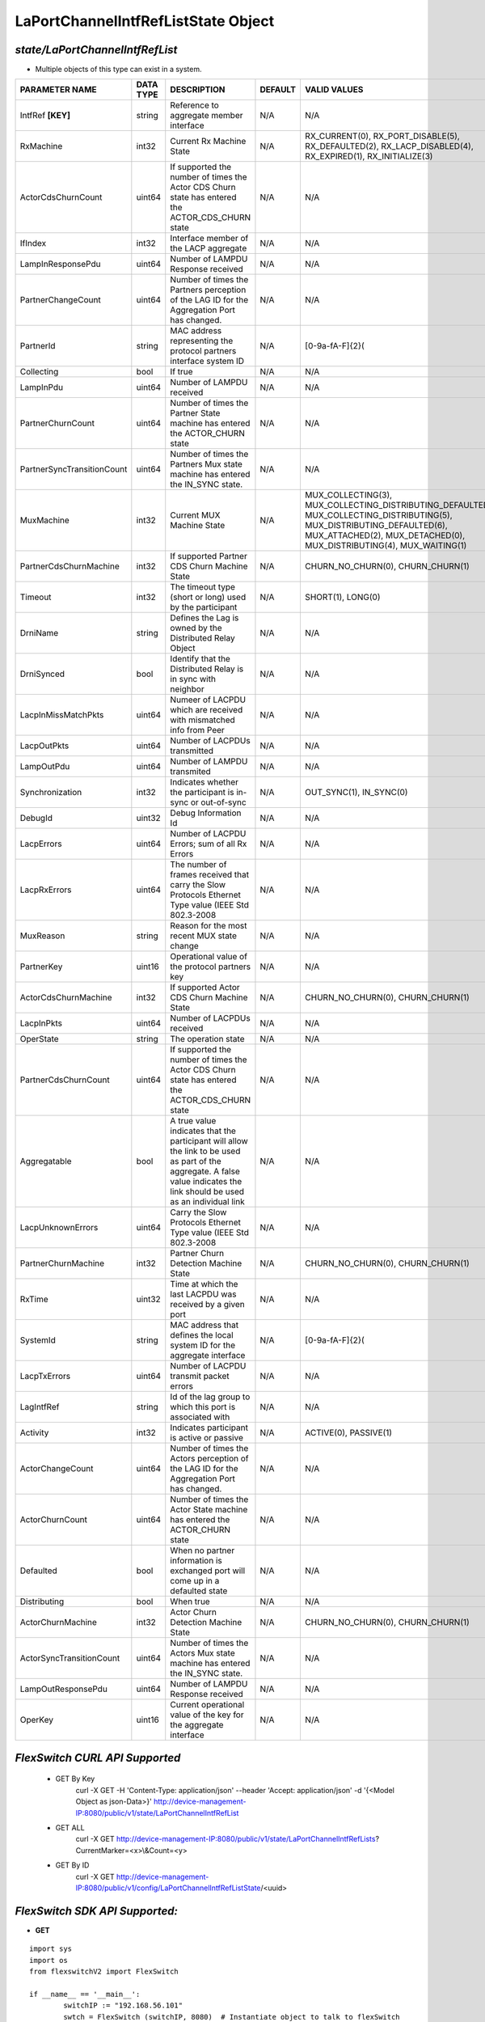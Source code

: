 LaPortChannelIntfRefListState Object
=============================================================

*state/LaPortChannelIntfRefList*
------------------------------------

- Multiple objects of this type can exist in a system.

+----------------------------+---------------+--------------------------------+-------------+-------------------------------------------+
|     **PARAMETER NAME**     | **DATA TYPE** |        **DESCRIPTION**         | **DEFAULT** |             **VALID VALUES**              |
+----------------------------+---------------+--------------------------------+-------------+-------------------------------------------+
| IntfRef **[KEY]**          | string        | Reference to aggregate member  | N/A         | N/A                                       |
|                            |               | interface                      |             |                                           |
+----------------------------+---------------+--------------------------------+-------------+-------------------------------------------+
| RxMachine                  | int32         | Current Rx Machine State       | N/A         | RX_CURRENT(0),                            |
|                            |               |                                |             | RX_PORT_DISABLE(5),                       |
|                            |               |                                |             | RX_DEFAULTED(2),                          |
|                            |               |                                |             | RX_LACP_DISABLED(4),                      |
|                            |               |                                |             | RX_EXPIRED(1),                            |
|                            |               |                                |             | RX_INITIALIZE(3)                          |
+----------------------------+---------------+--------------------------------+-------------+-------------------------------------------+
| ActorCdsChurnCount         | uint64        | If supported the number        | N/A         | N/A                                       |
|                            |               | of times the Actor CDS         |             |                                           |
|                            |               | Churn state has entered the    |             |                                           |
|                            |               | ACTOR_CDS_CHURN state          |             |                                           |
+----------------------------+---------------+--------------------------------+-------------+-------------------------------------------+
| IfIndex                    | int32         | Interface member of the LACP   | N/A         | N/A                                       |
|                            |               | aggregate                      |             |                                           |
+----------------------------+---------------+--------------------------------+-------------+-------------------------------------------+
| LampInResponsePdu          | uint64        | Number of LAMPDU Response      | N/A         | N/A                                       |
|                            |               | received                       |             |                                           |
+----------------------------+---------------+--------------------------------+-------------+-------------------------------------------+
| PartnerChangeCount         | uint64        | Number of times the Partners   | N/A         | N/A                                       |
|                            |               | perception of the LAG ID for   |             |                                           |
|                            |               | the  Aggregation Port has      |             |                                           |
|                            |               | changed.                       |             |                                           |
+----------------------------+---------------+--------------------------------+-------------+-------------------------------------------+
| PartnerId                  | string        | MAC address representing the   | N/A         | [0-9a-fA-F]{2}(                           |
|                            |               | protocol partners interface    |             |                                           |
|                            |               | system ID                      |             |                                           |
+----------------------------+---------------+--------------------------------+-------------+-------------------------------------------+
| Collecting                 | bool          | If true                        | N/A         | N/A                                       |
+----------------------------+---------------+--------------------------------+-------------+-------------------------------------------+
| LampInPdu                  | uint64        | Number of LAMPDU received      | N/A         | N/A                                       |
+----------------------------+---------------+--------------------------------+-------------+-------------------------------------------+
| PartnerChurnCount          | uint64        | Number of times the Partner    | N/A         | N/A                                       |
|                            |               | State machine has entered the  |             |                                           |
|                            |               | ACTOR_CHURN state              |             |                                           |
+----------------------------+---------------+--------------------------------+-------------+-------------------------------------------+
| PartnerSyncTransitionCount | uint64        | Number of times the Partners   | N/A         | N/A                                       |
|                            |               | Mux state machine has entered  |             |                                           |
|                            |               | the  IN_SYNC state.            |             |                                           |
+----------------------------+---------------+--------------------------------+-------------+-------------------------------------------+
| MuxMachine                 | int32         | Current MUX Machine State      | N/A         | MUX_COLLECTING(3),                        |
|                            |               |                                |             | MUX_COLLECTING_DISTRIBUTING_DEFAULTED(7), |
|                            |               |                                |             | MUX_COLLECTING_DISTRIBUTING(5),           |
|                            |               |                                |             | MUX_DISTRIBUTING_DEFAULTED(6),            |
|                            |               |                                |             | MUX_ATTACHED(2), MUX_DETACHED(0),         |
|                            |               |                                |             | MUX_DISTRIBUTING(4), MUX_WAITING(1)       |
+----------------------------+---------------+--------------------------------+-------------+-------------------------------------------+
| PartnerCdsChurnMachine     | int32         | If supported Partner CDS Churn | N/A         | CHURN_NO_CHURN(0), CHURN_CHURN(1)         |
|                            |               | Machine State                  |             |                                           |
+----------------------------+---------------+--------------------------------+-------------+-------------------------------------------+
| Timeout                    | int32         | The timeout type (short or     | N/A         | SHORT(1), LONG(0)                         |
|                            |               | long) used by the participant  |             |                                           |
+----------------------------+---------------+--------------------------------+-------------+-------------------------------------------+
| DrniName                   | string        | Defines the Lag is owned by    | N/A         | N/A                                       |
|                            |               | the Distributed Relay Object   |             |                                           |
+----------------------------+---------------+--------------------------------+-------------+-------------------------------------------+
| DrniSynced                 | bool          | Identify that the Distributed  | N/A         | N/A                                       |
|                            |               | Relay is in sync with neighbor |             |                                           |
+----------------------------+---------------+--------------------------------+-------------+-------------------------------------------+
| LacpInMissMatchPkts        | uint64        | Numeer of LACPDU which are     | N/A         | N/A                                       |
|                            |               | received with mismatched info  |             |                                           |
|                            |               | from Peer                      |             |                                           |
+----------------------------+---------------+--------------------------------+-------------+-------------------------------------------+
| LacpOutPkts                | uint64        | Number of LACPDUs transmitted  | N/A         | N/A                                       |
+----------------------------+---------------+--------------------------------+-------------+-------------------------------------------+
| LampOutPdu                 | uint64        | Number of LAMPDU transmited    | N/A         | N/A                                       |
+----------------------------+---------------+--------------------------------+-------------+-------------------------------------------+
| Synchronization            | int32         | Indicates whether the          | N/A         | OUT_SYNC(1), IN_SYNC(0)                   |
|                            |               | participant is in-sync or      |             |                                           |
|                            |               | out-of-sync                    |             |                                           |
+----------------------------+---------------+--------------------------------+-------------+-------------------------------------------+
| DebugId                    | uint32        | Debug Information Id           | N/A         | N/A                                       |
+----------------------------+---------------+--------------------------------+-------------+-------------------------------------------+
| LacpErrors                 | uint64        | Number of LACPDU Errors; sum   | N/A         | N/A                                       |
|                            |               | of all Rx Errors               |             |                                           |
+----------------------------+---------------+--------------------------------+-------------+-------------------------------------------+
| LacpRxErrors               | uint64        | The number of frames received  | N/A         | N/A                                       |
|                            |               | that carry the Slow Protocols  |             |                                           |
|                            |               | Ethernet Type value (IEEE Std  |             |                                           |
|                            |               | 802.3-2008                     |             |                                           |
+----------------------------+---------------+--------------------------------+-------------+-------------------------------------------+
| MuxReason                  | string        | Reason for the most recent MUX | N/A         | N/A                                       |
|                            |               | state change                   |             |                                           |
+----------------------------+---------------+--------------------------------+-------------+-------------------------------------------+
| PartnerKey                 | uint16        | Operational value of the       | N/A         | N/A                                       |
|                            |               | protocol partners key          |             |                                           |
+----------------------------+---------------+--------------------------------+-------------+-------------------------------------------+
| ActorCdsChurnMachine       | int32         | If supported Actor CDS Churn   | N/A         | CHURN_NO_CHURN(0), CHURN_CHURN(1)         |
|                            |               | Machine State                  |             |                                           |
+----------------------------+---------------+--------------------------------+-------------+-------------------------------------------+
| LacpInPkts                 | uint64        | Number of LACPDUs received     | N/A         | N/A                                       |
+----------------------------+---------------+--------------------------------+-------------+-------------------------------------------+
| OperState                  | string        | The operation state            | N/A         | N/A                                       |
+----------------------------+---------------+--------------------------------+-------------+-------------------------------------------+
| PartnerCdsChurnCount       | uint64        | If supported the number        | N/A         | N/A                                       |
|                            |               | of times the Actor CDS         |             |                                           |
|                            |               | Churn state has entered the    |             |                                           |
|                            |               | ACTOR_CDS_CHURN state          |             |                                           |
+----------------------------+---------------+--------------------------------+-------------+-------------------------------------------+
| Aggregatable               | bool          | A true value indicates that    | N/A         | N/A                                       |
|                            |               | the participant will allow     |             |                                           |
|                            |               | the link to be used as part of |             |                                           |
|                            |               | the aggregate. A false value   |             |                                           |
|                            |               | indicates the link should be   |             |                                           |
|                            |               | used as an individual link     |             |                                           |
+----------------------------+---------------+--------------------------------+-------------+-------------------------------------------+
| LacpUnknownErrors          | uint64        | Carry the Slow Protocols       | N/A         | N/A                                       |
|                            |               | Ethernet Type value (IEEE Std  |             |                                           |
|                            |               | 802.3-2008                     |             |                                           |
+----------------------------+---------------+--------------------------------+-------------+-------------------------------------------+
| PartnerChurnMachine        | int32         | Partner Churn Detection        | N/A         | CHURN_NO_CHURN(0), CHURN_CHURN(1)         |
|                            |               | Machine State                  |             |                                           |
+----------------------------+---------------+--------------------------------+-------------+-------------------------------------------+
| RxTime                     | uint32        | Time at which the last LACPDU  | N/A         | N/A                                       |
|                            |               | was received by a given port   |             |                                           |
+----------------------------+---------------+--------------------------------+-------------+-------------------------------------------+
| SystemId                   | string        | MAC address that defines       | N/A         | [0-9a-fA-F]{2}(                           |
|                            |               | the local system ID for the    |             |                                           |
|                            |               | aggregate interface            |             |                                           |
+----------------------------+---------------+--------------------------------+-------------+-------------------------------------------+
| LacpTxErrors               | uint64        | Number of LACPDU transmit      | N/A         | N/A                                       |
|                            |               | packet errors                  |             |                                           |
+----------------------------+---------------+--------------------------------+-------------+-------------------------------------------+
| LagIntfRef                 | string        | Id of the lag group to which   | N/A         | N/A                                       |
|                            |               | this port is associated with   |             |                                           |
+----------------------------+---------------+--------------------------------+-------------+-------------------------------------------+
| Activity                   | int32         | Indicates participant is       | N/A         | ACTIVE(0), PASSIVE(1)                     |
|                            |               | active or passive              |             |                                           |
+----------------------------+---------------+--------------------------------+-------------+-------------------------------------------+
| ActorChangeCount           | uint64        | Number of times the Actors     | N/A         | N/A                                       |
|                            |               | perception of the LAG ID for   |             |                                           |
|                            |               | the  Aggregation Port has      |             |                                           |
|                            |               | changed.                       |             |                                           |
+----------------------------+---------------+--------------------------------+-------------+-------------------------------------------+
| ActorChurnCount            | uint64        | Number of times the Actor      | N/A         | N/A                                       |
|                            |               | State machine has entered the  |             |                                           |
|                            |               | ACTOR_CHURN state              |             |                                           |
+----------------------------+---------------+--------------------------------+-------------+-------------------------------------------+
| Defaulted                  | bool          | When no partner information is | N/A         | N/A                                       |
|                            |               | exchanged port will come up in |             |                                           |
|                            |               | a defaulted state              |             |                                           |
+----------------------------+---------------+--------------------------------+-------------+-------------------------------------------+
| Distributing               | bool          | When true                      | N/A         | N/A                                       |
+----------------------------+---------------+--------------------------------+-------------+-------------------------------------------+
| ActorChurnMachine          | int32         | Actor Churn Detection Machine  | N/A         | CHURN_NO_CHURN(0), CHURN_CHURN(1)         |
|                            |               | State                          |             |                                           |
+----------------------------+---------------+--------------------------------+-------------+-------------------------------------------+
| ActorSyncTransitionCount   | uint64        | Number of times the Actors Mux | N/A         | N/A                                       |
|                            |               | state machine has entered the  |             |                                           |
|                            |               | IN_SYNC state.                 |             |                                           |
+----------------------------+---------------+--------------------------------+-------------+-------------------------------------------+
| LampOutResponsePdu         | uint64        | Number of LAMPDU Response      | N/A         | N/A                                       |
|                            |               | received                       |             |                                           |
+----------------------------+---------------+--------------------------------+-------------+-------------------------------------------+
| OperKey                    | uint16        | Current operational value      | N/A         | N/A                                       |
|                            |               | of the key for the aggregate   |             |                                           |
|                            |               | interface                      |             |                                           |
+----------------------------+---------------+--------------------------------+-------------+-------------------------------------------+



*FlexSwitch CURL API Supported*
------------------------------------

	- GET By Key
		 curl -X GET -H 'Content-Type: application/json' --header 'Accept: application/json' -d '{<Model Object as json-Data>}' http://device-management-IP:8080/public/v1/state/LaPortChannelIntfRefList
	- GET ALL
		 curl -X GET http://device-management-IP:8080/public/v1/state/LaPortChannelIntfRefLists?CurrentMarker=<x>\\&Count=<y>
	- GET By ID
		 curl -X GET http://device-management-IP:8080/public/v1/config/LaPortChannelIntfRefListState/<uuid>


*FlexSwitch SDK API Supported:*
------------------------------------



- **GET**


::

	import sys
	import os
	from flexswitchV2 import FlexSwitch

	if __name__ == '__main__':
		switchIP := "192.168.56.101"
		swtch = FlexSwitch (switchIP, 8080)  # Instantiate object to talk to flexSwitch
		response, error = swtch.getLaPortChannelIntfRefListState(IntfRef=intfref)

		if error != None: #Error not being None implies there is some problem
			print error
		else :
			print 'Success'


- **GET By ID**


::

	import sys
	import os
	from flexswitchV2 import FlexSwitch

	if __name__ == '__main__':
		switchIP := "192.168.56.101"
		swtch = FlexSwitch (switchIP, 8080)  # Instantiate object to talk to flexSwitch
		response, error = swtch.getLaPortChannelIntfRefListStateById(ObjectId=objectid)

		if error != None: #Error not being None implies there is some problem
			print error
		else :
			print 'Success'




- **GET ALL**


::

	import sys
	import os
	from flexswitchV2 import FlexSwitch

	if __name__ == '__main__':
		switchIP := "192.168.56.101"
		swtch = FlexSwitch (switchIP, 8080)  # Instantiate object to talk to flexSwitch
		response, error = swtch.getAllLaPortChannelIntfRefListStates()

		if error != None: #Error not being None implies there is some problem
			print error
		else :
			print 'Success'


